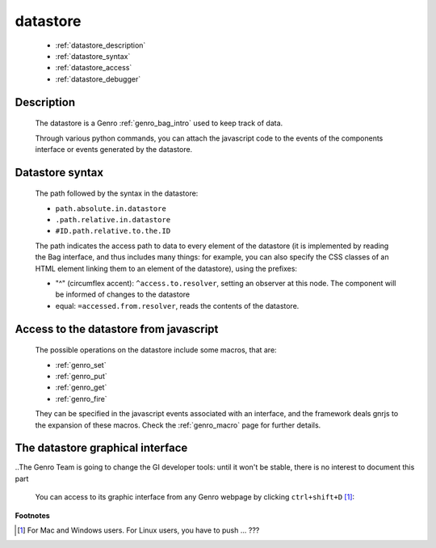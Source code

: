 .. _genro_datastore:

===========
 datastore
===========

	* :ref:`datastore_description`

	* :ref:`datastore_syntax`

	* :ref:`datastore_access`

	* :ref:`datastore_debugger`

.. _datastore_description:

Description
===========

	The datastore is a Genro :ref:`genro_bag_intro` used to keep track of data.

	Through various python commands, you can attach the javascript code to the events of the components interface or events generated by the datastore.

.. _datastore_syntax:

Datastore syntax
================

	The path followed by the syntax in the datastore:

	* ``path.absolute.in.datastore``
	* ``.path.relative.in.datastore``
	* ``#ID.path.relative.to.the.ID``

	The path indicates the access path to data to every element of the datastore (it is implemented by reading the Bag interface, and thus includes many things: for example, you can also specify the CSS classes of an HTML element linking them to an element of the datastore), using the prefixes:

	* "^" (circumflex accent): ``^access.to.resolver``, setting an observer at this node. The component will be informed of changes to the datastore
	* equal: ``=accessed.from.resolver``, reads the contents of the datastore.

.. _datastore_access:

Access to the datastore from javascript
=======================================

	The possible operations on the datastore include some macros, that are:
	
	* :ref:`genro_set`
	* :ref:`genro_put`
	* :ref:`genro_get`
	* :ref:`genro_fire`
	
	They can be specified in the javascript events associated with an interface, and the framework deals gnrjs to the expansion of these macros. Check the :ref:`genro_macro` page for further details.

.. _datastore_debugger:

The datastore graphical interface
=================================

..The Genro Team is going to change the GI developer tools: until it won't be stable, there is no interest to document this part

	You can access to its graphic interface from any Genro webpage by clicking ``ctrl+shift+D`` [#]_:
	
		.. image:: ../images/datastore.png

**Footnotes**

.. [#] For Mac and Windows users. For Linux users, you have to push ... ???
